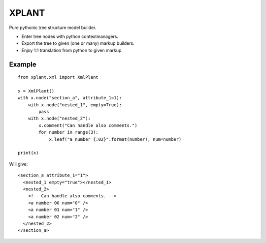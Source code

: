 XPLANT
======

Pure pythonic tree structure model builder.

- Enter tree nodes with python contextmanagers.
- Export the tree to given (one or many) markup builders.
- Enjoy 1:1 translation from python to given markup.

Example
--------
::

    from xplant.xml import XmlPlant

    x = XmlPlant()
    with x.node("section_a", attribute_1=1):
        with x.node("nested_1", empty=True):
            pass
        with x.node("nested_2"):
            x.comment("Can handle also comments.")
            for number in range(3):
                x.leaf("a number {:02}".format(number), num=number)

    print(x)

Will give::

    <section_a attribute_1="1">
      <nested_1 empty="true"></nested_1>
      <nested_2>
        <!-- Can handle also comments. -->
        <a number 00 num="0" />
        <a number 01 num="1" />
        <a number 02 num="2" />
      </nested_2>
    </section_a>

